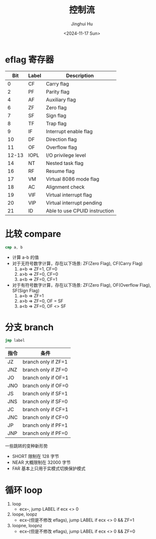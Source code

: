 #+TITLE: 控制流
#+AUTHOR: Jinghui Hu
#+EMAIL: hujinghui@buaa.edu.cn
#+DATE: <2024-11-17 Sun>
#+STARTUP: overview num indent
#+OPTIONS: ^:nil


* eflag 寄存器
|   Bit | Label | Description                   |
|-------+-------+-------------------------------|
|     0 | CF    | Carry flag                    |
|     2 | PF    | Parity flag                   |
|     4 | AF    | Auxiliary flag                |
|     6 | ZF    | Zero flag                     |
|     7 | SF    | Sign flag                     |
|     8 | TF    | Trap flag                     |
|     9 | IF    | Interrupt enable flag         |
|    10 | DF    | Direction flag                |
|    11 | OF    | Overflow flag                 |
| 12-13 | IOPL  | I/O privilege level           |
|    14 | NT    | Nested task flag              |
|    16 | RF    | Resume flag                   |
|    17 | VM    | Virtual 8086 mode flag        |
|    18 | AC    | Alignment check               |
|    19 | VIF   | Virtual interrupt flag        |
|    20 | VIP   | Virtual interrupt pending     |
|    21 | ID    | Able to use CPUID instruction |

* 比较 compare
#+BEGIN_SRC nasm
  cmp a, b
#+END_SRC

- 计算 a-b 的值
- 对于无符号数字计算，存在以下场景: ZF(Zero Flag), CF(Carry Flag)
  1. a=b => ZF=1, CF=0
  2. a>b => ZF=0, CF=0
  3. a<b => ZF=0, CF=1
- 对于有符号数字计算，存在以下场景: ZF(Zero Flag), OF(Overflow Flag), SF(Sign Flag)
  1. a=b => ZF=1
  2. a>b => ZF=0, OF = SF
  3. a<b => ZF=0, OF <> SF

* 分支 branch
#+BEGIN_SRC nasm
  jmp label
#+END_SRC

| 指令 | 条件                |
|------+---------------------|
| JZ   | branch only if ZF=1 |
| JNZ  | branch only if ZF=0 |
| JO   | branch only if OF=1 |
| JNO  | branch only if OF=0 |
| JS   | branch only if SF=1 |
| JNS  | branch only if SF=0 |
| JC   | branch only if CF=1 |
| JNC  | branch only if CF=0 |
| JP   | branch only if PF=1 |
| JNP  | branch only if PF=0 |

一些跳转的变种新形势
- SHORT 限制在 128 字节
- NEAR 大概限制在 32000 字节
- FAR 基本上只用于实模式切换保护模式

* 循环 loop
1. loop
   - ecx--, jump LABEL if ecx <> 0
2. loope, loopz
   - ecx--(但是不修改 eflags), jump LABEL if ecx <> 0 && ZF=1
3. loopne, loopnz
   - ecx--(但是不修改 eflags), jump LABEL if ecx <> 0 && ZF=0
